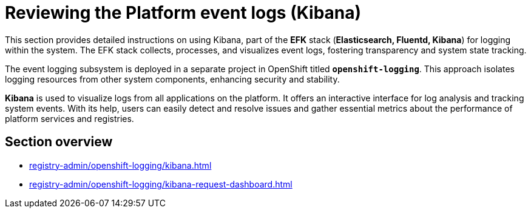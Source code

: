 = Reviewing the Platform event logs (Kibana)

This section provides detailed instructions on using Kibana, part of the *EFK* stack (*Elasticsearch, Fluentd, Kibana*) for logging within the system. The EFK stack collects, processes, and visualizes event logs, fostering transparency and system state tracking.

The event logging subsystem is deployed in a separate project in OpenShift titled `*openshift-logging*`. This approach isolates logging resources from other system components, enhancing security and stability.

*Kibana* is used to visualize logs from all applications on the platform. It offers an interactive interface for log analysis and tracking system events. With its help, users can easily detect and resolve issues and gather essential metrics about the performance of platform services and registries.

== Section overview

* xref:registry-admin/openshift-logging/kibana.adoc[]
* xref:registry-admin/openshift-logging/kibana-request-dashboard.adoc[]